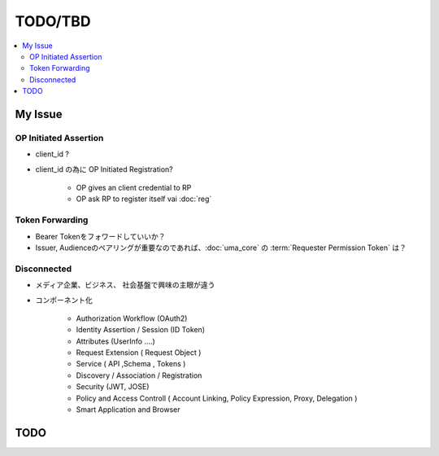 =========
TODO/TBD
=========

.. contents::
    :local:

My Issue
===========

OP Initiated Assertion
--------------------------------------------

- client_id ?  
- client_id の為に OP Initiated Registration?
    
    - OP gives an client credential to RP
    - OP ask RP to register itself vai :doc:`reg`

Token Forwarding
------------------

- Bearer Tokenをフォワードしていいか？
- Issuer, Audienceのペアリングが重要なのであれば、:doc:`uma_core` の :term:`Requester Permission Token` は？

Disconnected
----------------

- メディア企業、ビジネス、 社会基盤で興味の主眼が違う

.. image:: _static/todo/domains.jpg

- コンポーネント化

    - Authorization Workflow (OAuth2)
    - Identity Assertion / Session (ID Token)
    - Attributes  (UserInfo ....)
    - Request Extension ( Request Object )
    - Service ( API ,Schema , Tokens )
    - Discovery / Association  / Registration
    - Security (JWT, JOSE)
    - Policy and Access Controll ( Account Linking, Policy Expression, Proxy, Delegation ) 
    - Smart Application and Browser 


TODO
=====
.. todolist::
